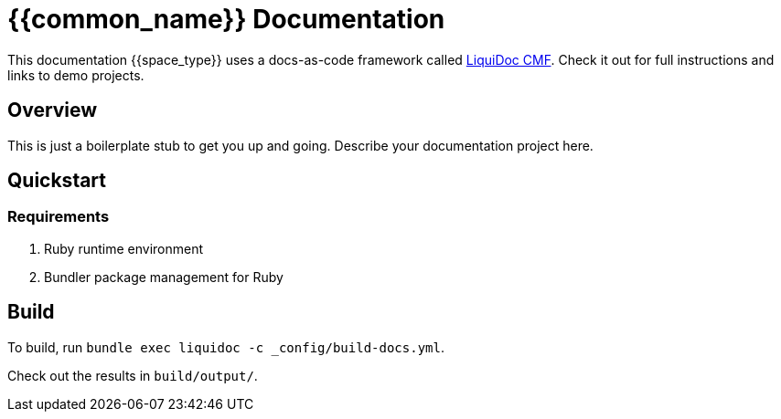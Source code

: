 = {{common_name}} Documentation

This documentation {{space_type}} uses a docs-as-code framework called link:https://github.com/briandominick/liquidoc-cmf[LiquiDoc CMF].
Check it out for full instructions and links to demo projects.

== Overview

This is just a boilerplate stub to get you up and going.
Describe your documentation project here.

== Quickstart

=== Requirements

. Ruby runtime environment
. Bundler package management for Ruby

== Build

To build, run `bundle exec liquidoc -c _config/build-docs.yml`.

Check out the results in `build/output/`.
